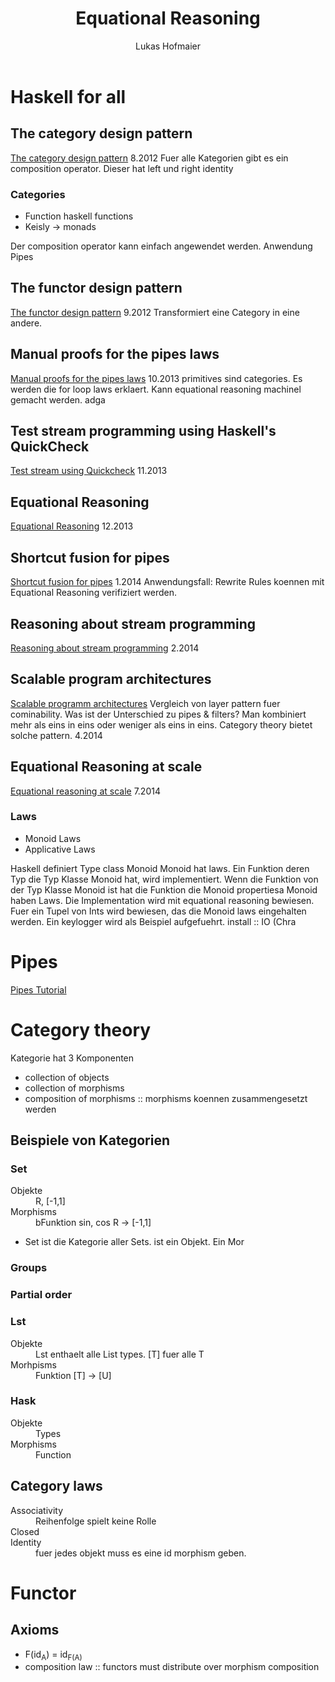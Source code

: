 #+TITLE: Equational Reasoning
#+AUTHOR: Lukas Hofmaier

* Haskell for all
** The category design pattern
[[http://www.haskellforall.com/2012/08/the-category-design-pattern.html][The category design pattern]]
8.2012
Fuer alle Kategorien gibt es ein composition operator. 
Dieser hat left und right identity
*** Categories
- Function haskell functions
- Keisly -> monads
Der composition operator kann einfach angewendet werden.
Anwendung Pipes
** The functor design pattern
[[http://www.haskellforall.com/2012/09/the-functor-design-pattern.html][The functor design pattern]]
9.2012
Transformiert eine Category in eine andere.
** Manual proofs for the pipes laws
[[http://www.haskellforall.com/2013/10/manual-proofs-for-pipes-laws.html][Manual proofs for the pipes laws]]
10.2013
primitives sind categories.
Es werden die for loop laws erklaert.
Kann equational reasoning machinel gemacht werden. adga
** Test stream programming using Haskell's QuickCheck
[[http://haskellforall.com/2013/11/test-stream-programming-using-haskells.html][Test stream using Quickcheck]]
11.2013
** Equational Reasoning
[[http://www.haskellforall.com/2013/12/equational-reasoning.html][Equational Reasoning]]
12.2013
** Shortcut fusion for pipes
[[http://www.haskellforall.com/2014_01_01_archive.html][Shortcut fusion for pipes]]
1.2014
Anwendungsfall: Rewrite Rules koennen mit Equational Reasoning verifiziert werden.
** Reasoning about stream programming 
[[http://www.haskellforall.com/2014/02/reasoning-about-stream-programming.html][Reasoning about stream programming]]
2.2014

** Scalable program architectures
[[http://www.haskellforall.com/2014/04/scalable-program-architectures.html][Scalable programm architectures]]
Vergleich von layer pattern fuer cominability. 
Was ist der Unterschied zu pipes & filters?
Man kombiniert mehr als eins in eins oder weniger als eins in eins.
Category theory bietet solche pattern.
4.2014
** Equational Reasoning at scale
[[http://www.haskellforall.com/2014/07/equational-reasoning-at-scale.html][Equational reasoning at scale]]
7.2014
*** Laws
- Monoid Laws
- Applicative Laws

Haskell definiert Type class Monoid
Monoid hat laws.
Ein Funktion deren Typ die Typ Klasse Monoid hat, wird implementiert.
Wenn die Funktion von der Typ Klasse Monoid ist hat die Funktion die Monoid propertiesa
Monoid haben Laws.
Die Implementation wird mit equational reasoning bewiesen. 
Fuer ein Tupel von Ints wird bewiesen, das die Monoid laws eingehalten werden.
Ein keylogger wird als Beispiel aufgefuehrt.
install :: IO (Chra

* Pipes
[[http://hackage.haskell.org/package/pipes-4.1.0/docs/Pipes-Tutorial.html][Pipes Tutorial]]

* Category theory
Kategorie hat 3 Komponenten
- collection of objects
- collection of morphisms
- composition of morphisms :: morphisms koennen zusammengesetzt werden

** Beispiele von Kategorien
*** Set 
- Objekte ::  R, [-1,1]
- Morphisms :: bFunktion sin, cos R -> [-1,1]
- Set ist die Kategorie aller Sets. ist ein Objekt. Ein Mor
***  Groups
*** Partial order
*** Lst
- Objekte :: Lst enthaelt alle List types. [T] fuer alle T
- Morhpisms :: Funktion [T] -> [U]
*** Hask
- Objekte :: Types
- Morphisms :: Function

** Category laws
- Associativity :: Reihenfolge spielt keine Rolle
- Closed ::
- Identity :: fuer jedes objekt muss es eine id morphism geben.

* Functor
** Axioms
- F(id_A) = id_{F(A)}
- composition law :: functors must distribute over morphism composition

